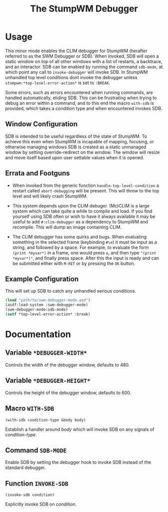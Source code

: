 #+TITLE: The StumpWM Debugger

* Usage
  This minor mode enables the CLIM debugger for StumpWM (herafter referred to as
  the SWM Debugger or SDB). When invoked, SDB will open a static window on top
  of all other windows with a list of restarts, a backtrace, and an
  interactor. SDB can be enabled by running the command ~sdb-mode~, at which
  point any call to ~invoke-debugger~ will invoke SDB. In StumpWM unhandled top
  level conditions dont invoke the debugger unless
  ~stumpwm:*top-level-error-action*~ is set to ~:BREAK~. 

  Some errors, such as errors encountered when running commands, are handled
  automatically, eliding SDB. This can be frustrating when trying to debug an
  error within a command, and to this end the macro ~with-sdb~ is provided,
  which takes a condition type and when encountered invokes SDB.

** Window Configuration  
   SDB is intended to be useful regardless of the state of StumpWM. To achieve
   this even when StumpWM is incapable of mapping, focusing, or otherwise
   managing windows SDB is created as a static unmanaged window by setting
   override-redirect on the window. The window will resize and move itself based
   upon user settable values when it is opened. 

** Errata and Footguns
   - When invoked from the generic function ~handle-top-level-condition~ a
     restart called ~abort-debugging~ will be present. This will throw to the
     top level and will likely crash StumpWM.

   - This system depends upon the CLIM debuger. (Mc)CLIM is a large system which
     can take quite a while to compile and load. If you find yourself using SDB
     often or wish to have it always available it may be useful to add
     ~#:clim-debugger~ as a dependency to StumpWM and recompile. This will dump
     an image containing CLIM.

   - The CLIM debugger has some quirks and bugs. When evaluating something in
     the selected frame (keybinding ~#\e~) it must be input as a string, and
     followed by a space. For example, to evaluate the form ~(print *myvar*)~
     in a frame, one would press ~e~, and then type ~"(print *myvar*)"~, and
     finally press space. After this the input is ready and can be submitted
     either with ~M-RET~ or by pressing the ~OK~ button. 
   

** Example Configuration
   This will set up SDB to catch any unhandled serious conditions.
   #+begin_src lisp
     (load "path/to/swm-debugger-mode.asd")
     (asdf:load-system :swm-debugger-mode)
     (swm-debugger-mode:sdb-mode)
     (setf *top-level-error-action* :break)
   #+end_src
   
* Documentation

** Variable ~*DEBUGGER-WIDTH*~
   Controls the width of the debugger window, defaults to 480.

** Variable ~*DEBUGGER-HEIGHT*~
   Controls the height of the debugger window, defaults to 600.

** Macro ~WITH-SDB~
   ~(with-sdb condition-type &body body)~

   Establish a handler around /body/ which will invoke SDB on any signals of
   /condition-type/.

** Command ~SDB-MODE~
   Enable SDB by setting the debugger hook to invoke SDB instead of the standard
   debugger.

** Function ~INVOKE-SDB~
   ~(invoke-sdb condition)~
   
   Explicitly invoke SDB on /condition/.

